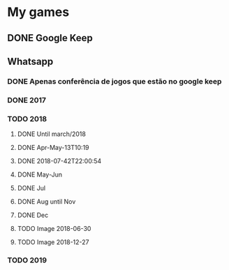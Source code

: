 * My games
** DONE Google Keep
** Whatsapp
*** DONE Apenas conferência de jogos que estão no google keep
*** DONE 2017
*** TODO 2018
**** DONE Until march/2018
**** DONE Apr-May-13T10:19
**** DONE 2018-07-42T22:00:54
**** DONE May-Jun
**** DONE Jul
**** DONE Aug until Nov
**** DONE Dec
**** TODO Image 2018-06-30
**** TODO Image 2018-12-27
*** TODO 2019
